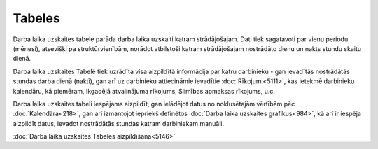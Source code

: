 .. 5144 Tabeles*********** 
Darba laika uzskaites tabele parāda darba laika uzskaiti katram
strādājošajam. Dati tiek sagatavoti par vienu periodu (mēnesi),
atsevišķi pa struktūrvienībām, norādot atbilstoši katram strādājošajam
nostrādāto dienu un nakts stundu skaitu dienā.

Darba laika uzskaites Tabelē tiek uzrādīta visa aizpildītā informācija
par katru darbinieku - gan ievadītās nostrādātās stundas darba dienā
(naktī), gan arī uz darbinieku attiecināmie ievadītie
:doc:`Rīkojumi<5111>`, kas ietekmē darbinieku kalendāru, kā piemēram,
Ikgadējā atvaļinājuma rīkojums, Slimības apmaksas rīkojums, u.c.

Darba laika uzskaites tabeli iespējams aizpildīt, gan ielādējot datus
no noklusētajām vērtībām pēc :doc:`Kalendāra<218>`, gan arī izmantojot
iepriekš definētos :doc:`Darba laika uzskaites grafikus<984>`, kā arī
ir iespēja aizpildīt datus, ievadot nostrādātās stundas katram
darbiniekam manuāli.

:doc:`Darba laika uzskaites Tabeles aizpildīšana<5146>`

 .. toctree::   :maxdepth: 4    5269.rst   5214.rst   5201.rst   5146.rst   5199.rst